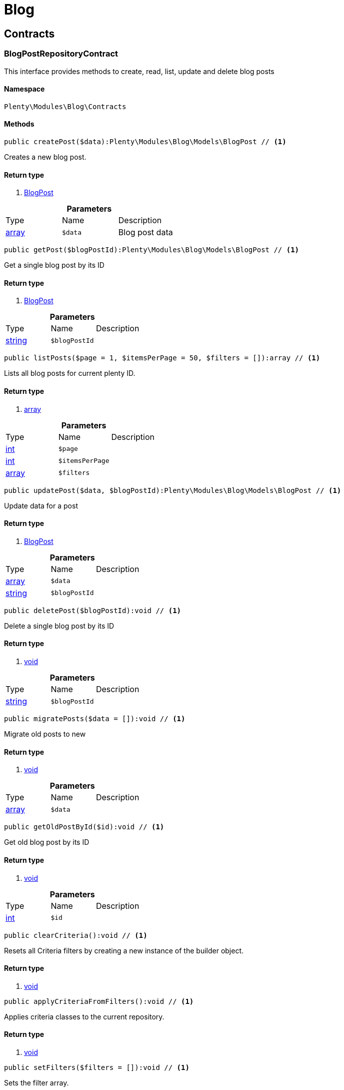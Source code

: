 :table-caption!:
:example-caption!:
:source-highlighter: prettify

[[blog_blog]]
= Blog

[[blog_blog_contracts]]
==  Contracts
=== BlogPostRepositoryContract

This interface provides methods to create, read, list, update and delete blog posts


==== Namespace

`Plenty\Modules\Blog\Contracts`






==== Methods

[source%nowrap, php]
----

public createPost($data):Plenty\Modules\Blog\Models\BlogPost // <1>

----


    
Creates a new blog post.


==== Return type
    
<1> link:blog#blog_models_blogpost[BlogPost^]

    

.*Parameters*
|===
|Type |Name |Description
|link:http://php.net/array[array^]
a|`$data`
|Blog post data
|===


[source%nowrap, php]
----

public getPost($blogPostId):Plenty\Modules\Blog\Models\BlogPost // <1>

----


    
Get a single blog post by its ID


==== Return type
    
<1> link:blog#blog_models_blogpost[BlogPost^]

    

.*Parameters*
|===
|Type |Name |Description
|link:http://php.net/string[string^]
a|`$blogPostId`
|
|===


[source%nowrap, php]
----

public listPosts($page = 1, $itemsPerPage = 50, $filters = []):array // <1>

----


    
Lists all blog posts for current plenty ID.


==== Return type
    
<1> link:http://php.net/array[array^]
    

.*Parameters*
|===
|Type |Name |Description
|link:http://php.net/int[int^]
a|`$page`
|

|link:http://php.net/int[int^]
a|`$itemsPerPage`
|

|link:http://php.net/array[array^]
a|`$filters`
|
|===


[source%nowrap, php]
----

public updatePost($data, $blogPostId):Plenty\Modules\Blog\Models\BlogPost // <1>

----


    
Update data for a post


==== Return type
    
<1> link:blog#blog_models_blogpost[BlogPost^]

    

.*Parameters*
|===
|Type |Name |Description
|link:http://php.net/array[array^]
a|`$data`
|

|link:http://php.net/string[string^]
a|`$blogPostId`
|
|===


[source%nowrap, php]
----

public deletePost($blogPostId):void // <1>

----


    
Delete a single blog post by its ID


==== Return type
    
<1> link:miscellaneous#miscellaneous__void[void^]

    

.*Parameters*
|===
|Type |Name |Description
|link:http://php.net/string[string^]
a|`$blogPostId`
|
|===


[source%nowrap, php]
----

public migratePosts($data = []):void // <1>

----


    
Migrate old posts to new


==== Return type
    
<1> link:miscellaneous#miscellaneous__void[void^]

    

.*Parameters*
|===
|Type |Name |Description
|link:http://php.net/array[array^]
a|`$data`
|
|===


[source%nowrap, php]
----

public getOldPostById($id):void // <1>

----


    
Get old blog post by its ID


==== Return type
    
<1> link:miscellaneous#miscellaneous__void[void^]

    

.*Parameters*
|===
|Type |Name |Description
|link:http://php.net/int[int^]
a|`$id`
|
|===


[source%nowrap, php]
----

public clearCriteria():void // <1>

----


    
Resets all Criteria filters by creating a new instance of the builder object.


==== Return type
    
<1> link:miscellaneous#miscellaneous__void[void^]

    

[source%nowrap, php]
----

public applyCriteriaFromFilters():void // <1>

----


    
Applies criteria classes to the current repository.


==== Return type
    
<1> link:miscellaneous#miscellaneous__void[void^]

    

[source%nowrap, php]
----

public setFilters($filters = []):void // <1>

----


    
Sets the filter array.


==== Return type
    
<1> link:miscellaneous#miscellaneous__void[void^]

    

.*Parameters*
|===
|Type |Name |Description
|link:http://php.net/array[array^]
a|`$filters`
|
|===


[source%nowrap, php]
----

public getFilters():void // <1>

----


    
Returns the filter array.


==== Return type
    
<1> link:miscellaneous#miscellaneous__void[void^]

    

[source%nowrap, php]
----

public getConditions():void // <1>

----


    
Returns a collection of parsed filters as Condition object


==== Return type
    
<1> link:miscellaneous#miscellaneous__void[void^]

    

[source%nowrap, php]
----

public clearFilters():void // <1>

----


    
Clears the filter array.


==== Return type
    
<1> link:miscellaneous#miscellaneous__void[void^]

    

[[blog_blog_models]]
==  Models
=== BlogPost

The blog post model.


==== Namespace

`Plenty\Modules\Blog\Models`





.Properties
|===
|Type |Name |Description

|link:http://php.net/string[string^]
    |id
    |
|link:http://php.net/string[string^]
    |plentyIdHash
    |
|link:http://php.net/string[string^]
    |data
    |
|===


==== Methods

[source%nowrap, php]
----

public toArray()

----


    
Returns this model as an array.



[[blog_blog_services]]
==  Services
=== BlogPluginService

Blog plugin service


==== Namespace

`Plenty\Modules\Blog\Services`






==== Methods

[source%nowrap, php]
----

public getPluginSetIdFromConfig():void // <1>

----


    
Get plugin set ID


==== Return type
    
<1> link:miscellaneous#miscellaneous__void[void^]

    

[source%nowrap, php]
----

public findCategoryByUrl($level1, $level2 = null, $level3 = null, $level4 = null, $level5 = null, $level6 = null, $webstoreId = null, $lang = null):void // <1>

----


    



==== Return type
    
<1> link:miscellaneous#miscellaneous__void[void^]

    

.*Parameters*
|===
|Type |Name |Description
|link:http://php.net/string[string^]
a|`$level1`
|

|link:http://php.net/string[string^]
a|`$level2`
|

|link:http://php.net/string[string^]
a|`$level3`
|

|link:http://php.net/string[string^]
a|`$level4`
|

|link:http://php.net/string[string^]
a|`$level5`
|

|link:http://php.net/string[string^]
a|`$level6`
|

|link:http://php.net/int[int^]
a|`$webstoreId`
|

|link:http://php.net/string[string^]
a|`$lang`
|
|===


